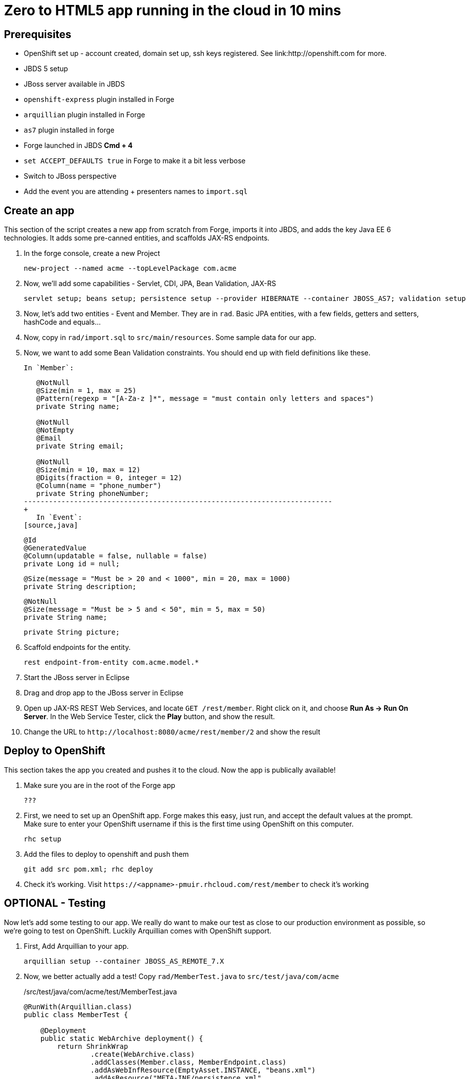 Zero to HTML5 app running in the cloud in 10 mins
=================================================

Prerequisites
-------------

* OpenShift set up - account created, domain set up, ssh keys registered. See link:http://openshift.com for more.
* JBDS 5 setup
* JBoss server available in JBDS
* `openshift-express` plugin installed in Forge
* `arquillian` plugin installed in Forge
* `as7` plugin installed in forge
* Forge launched in JBDS *Cmd + 4*
* `set ACCEPT_DEFAULTS true` in Forge to make it a bit less verbose
* Switch to JBoss perspective
* Add the event you are attending + presenters names to `import.sql`

Create an app
-------------

This section of the script creates a new app from scratch from Forge, imports it into JBDS, and adds the key Java EE 6 technologies. It adds some pre-canned entities, and scaffolds JAX-RS endpoints.

1. In the forge console, create a new Project

    new-project --named acme --topLevelPackage com.acme

2. Now, we'll add some capabilities - Servlet, CDI, JPA, Bean Validation, JAX-RS

    servlet setup; beans setup; persistence setup --provider HIBERNATE --container JBOSS_AS7; validation setup --provider HIBERNATE_VALIDATOR; rest setup

3. Now, let's add two entities - Event and Member. They are in `rad`. Basic JPA entities, with a few fields, getters and setters, hashCode and equals...

4. Now, copy in `rad/import.sql` to `src/main/resources`. Some sample data for our app.

4. Now, we want to add some Bean Validation constraints. You should end up with field definitions like these.

   In `Member`:
+
[source,java]
---------------------------------------------------------------------------               
   @NotNull
   @Size(min = 1, max = 25)
   @Pattern(regexp = "[A-Za-z ]*", message = "must contain only letters and spaces")
   private String name;

   @NotNull
   @NotEmpty
   @Email
   private String email;

   @NotNull
   @Size(min = 10, max = 12)
   @Digits(fraction = 0, integer = 12)
   @Column(name = "phone_number")
   private String phoneNumber;
--------------------------------------------------------------------------
+
   In `Event`:
[source,java]
---------------------------------------------------------------------------    
   @Id
   @GeneratedValue
   @Column(updatable = false, nullable = false)
   private Long id = null;

    
   @Size(message = "Must be > 20 and < 1000", min = 20, max = 1000)
   private String description;
   
   @NotNull
   @Size(message = "Must be > 5 and < 50", min = 5, max = 50)
   private String name;

   private String picture;
---------------------------------------------------------------------------    

5. Scaffold endpoints for the entity.

    rest endpoint-from-entity com.acme.model.*

6. Start the JBoss server in Eclipse 

7. Drag and drop app to the JBoss server in Eclipse

8. Open up JAX-RS REST Web Services, and locate `GET /rest/member`. Right click on it, and choose *Run As -> Run On Server*. In the Web Service Tester, click the *Play* button, and show the result.

9. Change the URL to `http://localhost:8080/acme/rest/member/2` and show the result

Deploy to OpenShift 
-------------------

This section takes the app you created and pushes it to the cloud. Now the app is publically available!

1. Make sure you are in the root of the Forge app

   ???

1. First, we need to set up an OpenShift app. Forge makes this easy, just run, and accept the default values at the prompt. Make sure to enter your OpenShift username if this is the first time using OpenShift on this computer.

    rhc setup

2. Add the files to deploy to openshift and push them

    git add src pom.xml; rhc deploy

3. Check it's working. Visit `https://<appname>-pmuir.rhcloud.com/rest/member` to check it's working


OPTIONAL - Testing
------------------

Now let's add some testing to our app. We really do want to make our test as close to our production environment as possible, so we're going to test on OpenShift. Luckily Arquillian comes with OpenShift support. 

1. First, Add Arquillian to your app.

    arquillian setup --container JBOSS_AS_REMOTE_7.X

4. Now, we better actually add a test! Copy `rad/MemberTest.java` to `src/test/java/com/acme`
+
./src/test/java/com/acme/test/MemberTest.java
[source,java]
------------------------------------------------------------------------
@RunWith(Arquillian.class)
public class MemberTest {

    @Deployment
    public static WebArchive deployment() {
	return ShrinkWrap
	        .create(WebArchive.class)
	        .addClasses(Member.class, MemberEndpoint.class)
	        .addAsWebInfResource(EmptyAsset.INSTANCE, "beans.xml")
	        .addAsResource("META-INF/persistence.xml",
	                "META-INF/persistence.xml");
    }

    @Inject
    MemberEndpoint endpoint;

    @Test
    public void testMember() {
	Member member = new Member();
	member.setName("Bob");
	member.setPhoneNumber("07769557110");
	member.setEmail("bob@redhat.com");

	endpoint.create(member);

	List<Member> members = endpoint.listAll();
	Assert.assertTrue(checkBobInList(members));
    }

    private boolean checkBobInList(List<Member> members) {
	for (Member m : members) {
	    if (m.getEmail().equals("bob@redhat.com"))
		return true;
	}
	return false;
    }

}
--------------------------------------------------------------------------

5. Add the Arquillian Maven profile to the Eclipse project. Right click on the project and choose *Maven -> Select Maven Profiles...*. Tick `JBOSS_AS_REMOTE_7.X`.

6. Run the test. Right click on `MemberTest.java` and choose *Run As -> JUnit Test*. Show test passing in JUnit panel, and deployment to JBoss AS.

7. Let's add the view! In Eclipse, right click on `src/main/webapp` and choose *New -> HTML file*, name it `index.html`, choose *Next* and choose the `HTML5 jQuery mobile page` template from the list.

8. Let's finish the view by adding the rest of the code! Copy `rad/index.html` to `src/main/webapp`

